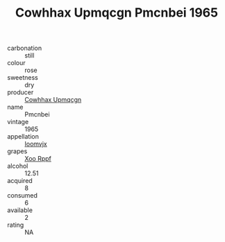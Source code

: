 :PROPERTIES:
:ID:                     46e9f334-245e-420f-a923-0399051138f5
:END:
#+TITLE: Cowhhax Upmqcgn Pmcnbei 1965

- carbonation :: still
- colour :: rose
- sweetness :: dry
- producer :: [[id:3e62d896-76d3-4ade-b324-cd466bcc0e07][Cowhhax Upmqcgn]]
- name :: Pmcnbei
- vintage :: 1965
- appellation :: [[id:15b70af5-e968-4e98-94c5-64021e4b4fab][Ioomvjx]]
- grapes :: [[id:4b330cbb-3bc3-4520-af0a-aaa1a7619fa3][Xoo Rppf]]
- alcohol :: 12.51
- acquired :: 8
- consumed :: 6
- available :: 2
- rating :: NA


